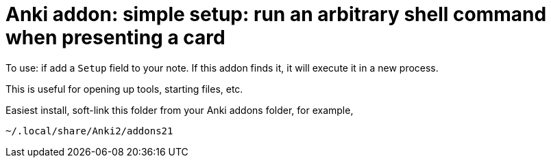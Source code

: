 = Anki addon: simple setup: run an arbitrary shell command when presenting a card

To use: if add a `Setup` field to your note.
If this addon finds it, it will execute it in a new process.

This is useful for opening up tools, starting files, etc.

Easiest install, soft-link this folder from your Anki addons folder, for example, 

----
~/.local/share/Anki2/addons21
----
